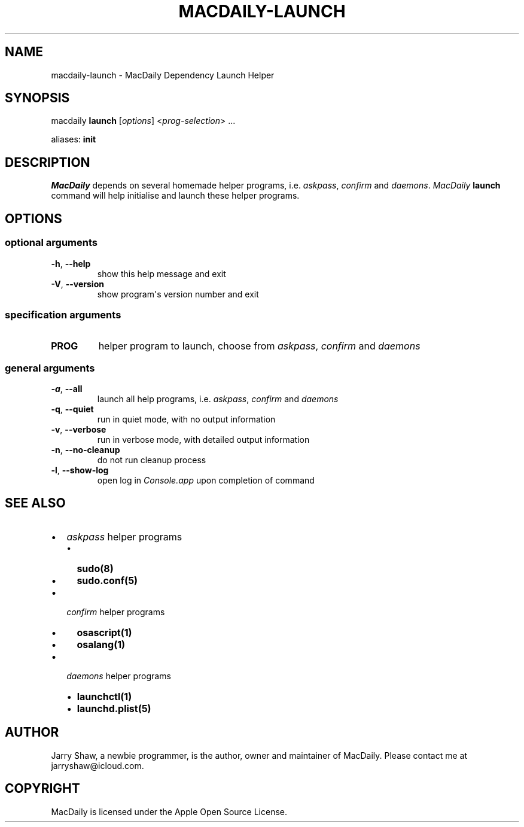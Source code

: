 .\" Man page generated from reStructuredText.
.
.TH MACDAILY-LAUNCH 8 "March 28, 2019" "v2019.3.28" ""
.SH NAME
macdaily-launch \- MacDaily Dependency Launch Helper
.
.nr rst2man-indent-level 0
.
.de1 rstReportMargin
\\$1 \\n[an-margin]
level \\n[rst2man-indent-level]
level margin: \\n[rst2man-indent\\n[rst2man-indent-level]]
-
\\n[rst2man-indent0]
\\n[rst2man-indent1]
\\n[rst2man-indent2]
..
.de1 INDENT
.\" .rstReportMargin pre:
. RS \\$1
. nr rst2man-indent\\n[rst2man-indent-level] \\n[an-margin]
. nr rst2man-indent-level +1
.\" .rstReportMargin post:
..
.de UNINDENT
. RE
.\" indent \\n[an-margin]
.\" old: \\n[rst2man-indent\\n[rst2man-indent-level]]
.nr rst2man-indent-level -1
.\" new: \\n[rst2man-indent\\n[rst2man-indent-level]]
.in \\n[rst2man-indent\\n[rst2man-indent-level]]u
..
.SH SYNOPSIS
.sp
macdaily \fBlaunch\fP [\fIoptions\fP] <\fIprog\-selection\fP> ...
.sp
aliases: \fBinit\fP
.SH DESCRIPTION
.sp
\fIMacDaily\fP depends on several homemade helper programs, i.e. \fIaskpass\fP,
\fIconfirm\fP and \fIdaemons\fP\&. \fIMacDaily\fP \fBlaunch\fP command will help initialise
and launch these helper programs.
.SH OPTIONS
.SS optional arguments
.INDENT 0.0
.TP
.B \-h\fP,\fB  \-\-help
show this help message and exit
.TP
.B \-V\fP,\fB  \-\-version
show program\(aqs version number and exit
.UNINDENT
.SS specification arguments
.INDENT 0.0
.TP
.B PROG
helper program to launch, choose from \fIaskpass\fP,
\fIconfirm\fP and \fIdaemons\fP
.UNINDENT
.SS general arguments
.INDENT 0.0
.TP
.B \-a\fP,\fB  \-\-all
launch all help programs, i.e. \fIaskpass\fP,
\fIconfirm\fP and \fIdaemons\fP
.TP
.B \-q\fP,\fB  \-\-quiet
run in quiet mode, with no output information
.TP
.B \-v\fP,\fB  \-\-verbose
run in verbose mode, with detailed output information
.TP
.B \-n\fP,\fB  \-\-no\-cleanup
do not run cleanup process
.TP
.B \-l\fP,\fB  \-\-show\-log
open log in \fIConsole.app\fP upon completion of command
.UNINDENT
.SH SEE ALSO
.INDENT 0.0
.IP \(bu 2
\fIaskpass\fP helper programs
.INDENT 2.0
.IP \(bu 2
\fBsudo(8)\fP
.IP \(bu 2
\fBsudo.conf(5)\fP
.UNINDENT
.IP \(bu 2
\fIconfirm\fP helper programs
.INDENT 2.0
.IP \(bu 2
\fBosascript(1)\fP
.IP \(bu 2
\fBosalang(1)\fP
.UNINDENT
.IP \(bu 2
\fIdaemons\fP helper programs
.INDENT 2.0
.IP \(bu 2
\fBlaunchctl(1)\fP
.IP \(bu 2
\fBlaunchd.plist(5)\fP
.UNINDENT
.UNINDENT
.SH AUTHOR
Jarry Shaw, a newbie programmer, is the author, owner and maintainer
of MacDaily. Please contact me at jarryshaw@icloud.com.
.SH COPYRIGHT
MacDaily is licensed under the Apple Open Source License.
.\" Generated by docutils manpage writer.
.
